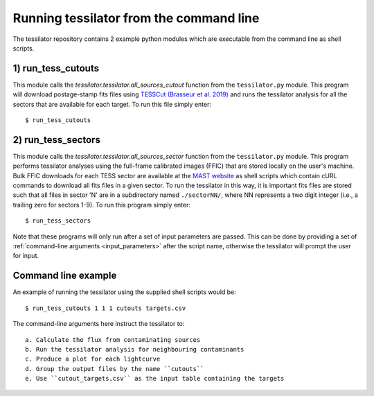 .. _command_line:

Running tessilator from the command line
========================================

The tessilator repository contains 2 example python modules which are executable from the
command line as shell scripts.

1) **run_tess_cutouts**
-----------------------
This module calls the `tessilator.tessilator.all_sources_cutout` function from the
``tessilator.py`` module. This program will download postage-stamp fits
files using `TESSCut (Brasseur et al. 2019) <https://mast.stsci.edu/tesscut/>`_
and runs the tessilator analysis for all the
sectors that are available for each target. To run this file simply enter::

   $ run_tess_cutouts

2) **run_tess_sectors**
-----------------------
This module calls the `tessilator.tessilator.all_sources_sector`
function from the ``tessilator.py``
module. This program performs tessilator analyses using the full-frame calibrated
images (FFIC) that are stored locally on the user's machine. Bulk FFIC downloads
for each TESS sector are available at the `MAST website
<https://archive.stsci.edu/tess/bulk_downloads/bulk_downloads_ffi-tp-lc-dv.html>`_
as shell scripts which contain cURL commands to download all fits files in a given
sector. To run the tessilator in this way, it is important fits files are stored
such that all files in sector 'N' are in a subdirectory named ``./sectorNN/``, where
NN represents a two digit integer (i.e., a trailing zero for sectors 1-9). To run
this program simply enter::

    $ run_tess_sectors

Note that these programs will only run after a set of input parameters are passed.
This can be done by providing a set of :ref:`command-line arguments <input_parameters>`
after the script name, otherwise the tessilator will prompt the user for input.

Command line example
--------------------
An example of running the tessilator using the supplied shell scripts would be::

   $ run_tess_cutouts 1 1 1 cutouts targets.csv

The command-line arguments here instruct the tessilator to::

  a. Calculate the flux from contaminating sources
  b. Run the tessilator analysis for neighbouring contaminants
  c. Produce a plot for each lightcurve
  d. Group the output files by the name ``cutouts``
  e. Use ``cutout_targets.csv`` as the input table containing the targets


